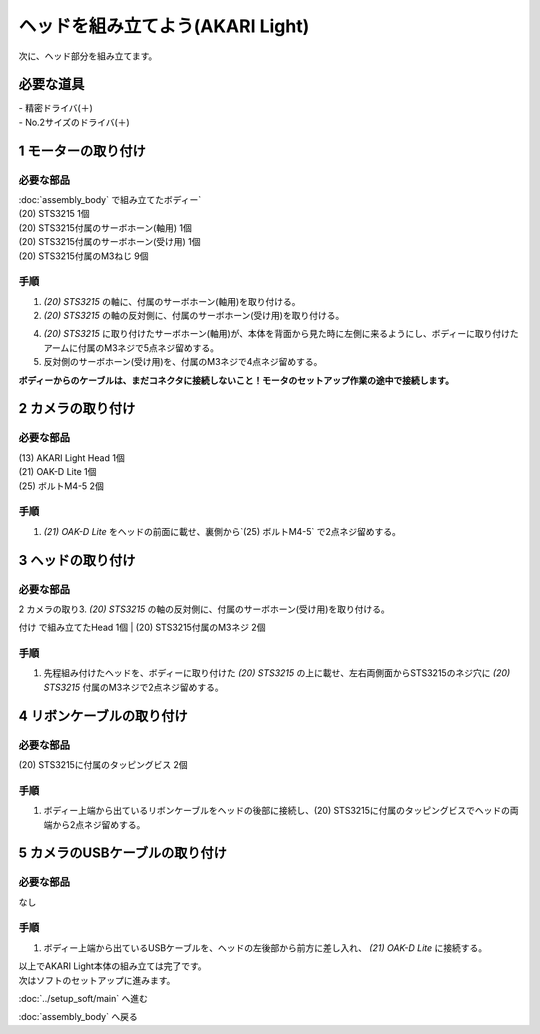 ***********************************************************
ヘッドを組み立てよう(AKARI Light)
***********************************************************

| 次に、ヘッド部分を組み立てます。


必要な道具
-----------------------------------------------------------
| - 精密ドライバ(＋)
| - No.2サイズのドライバ(＋)

1 モーターの取り付け
-----------------------------------------------------------

必要な部品
^^^^^^^^^^^^^^^^^^^^^^^^^^^^^^^^^^^^^^^^^^^^^^^^^^^^^^^^^^^
| :doc:`assembly_body` で組み立てたボディー`
| (20) STS3215  1個
| (20) STS3215付属のサーボホーン(軸用) 1個
| (20) STS3215付属のサーボホーン(受け用) 1個
| (20) STS3215付属のM3ねじ 9個


.. image:: ../../images/assembly_light/head/head01-01.jpg
    :width: 400px

手順
^^^^^^^^^^^^^^^^^^^^^^^^^^^^^^^^^^^^^^^^^^^^^^^^^^^^^^^^^^^
1. `(20) STS3215` の軸に、付属のサーボホーン(軸用)を取り付ける。

2. `(20) STS3215` の軸の反対側に、付属のサーボホーン(受け用)を取り付ける。

4. `(20) STS3215` に取り付けたサーボホーン(軸用)が、本体を背面から見た時に左側に来るようにし、ボディーに取り付けたアームに付属のM3ネジで5点ネジ留めする。

5. 反対側のサーボホーン(受け用)を、付属のM3ネジで4点ネジ留めする。

| **ボディーからのケーブルは、まだコネクタに接続しないこと！モータのセットアップ作業の途中で接続します。**

.. image:: ../../images/assembly_light/head/head01-02.jpg
    :width: 400px

.. image:: ../../images/assembly_light/head/head01-03.jpg
    :width: 400px

2 カメラの取り付け
-----------------------------------------------------------

必要な部品
^^^^^^^^^^^^^^^^^^^^^^^^^^^^^^^^^^^^^^^^^^^^^^^^^^^^^^^^^^^
| (13) AKARI Light Head 1個
| (21) OAK-D Lite 1個
| (25) ボルトM4-5 2個

.. image:: ../../images/assembly_light/head/head01-04.jpg
    :width: 400px

手順
^^^^^^^^^^^^^^^^^^^^^^^^^^^^^^^^^^^^^^^^^^^^^^^^^^^^^^^^^^^

1. `(21) OAK-D Lite` をヘッドの前面に載せ、裏側から`(25) ボルトM4-5` で2点ネジ留めする。

.. image:: ../../images/assembly_light/head/head01-05.jpg
    :width: 400px

3 ヘッドの取り付け
-----------------------------------------------------------

必要な部品
^^^^^^^^^^^^^^^^^^^^^^^^^^^^^^^^^^^^^^^^^^^^^^^^^^^^^^^^^^^
| 2 カメラの取り3. `(20) STS3215` の軸の反対側に、付属のサーボホーン(受け用)を取り付ける。
付け で組み立てたHead 1個
| (20) STS3215付属のM3ネジ 2個

.. image:: ../../images/assembly_light/head/head01-06.jpg
    :width: 400px

手順
^^^^^^^^^^^^^^^^^^^^^^^^^^^^^^^^^^^^^^^^^^^^^^^^^^^^^^^^^^^

1. 先程組み付けたヘッドを、ボディーに取り付けた `(20) STS3215` の上に載せ、左右両側面からSTS3215のネジ穴に `(20) STS3215` 付属のM3ネジで2点ネジ留めする。

.. image:: ../../images/assembly_light/head/head01-07.jpg
    :width: 400px

4 リボンケーブルの取り付け
-----------------------------------------------------------

必要な部品
^^^^^^^^^^^^^^^^^^^^^^^^^^^^^^^^^^^^^^^^^^^^^^^^^^^^^^^^^^^
| (20) STS3215に付属のタッピングビス 2個

.. image:: ../../images/assembly_light/head/head01-08.jpg
    :width: 400px

手順
^^^^^^^^^^^^^^^^^^^^^^^^^^^^^^^^^^^^^^^^^^^^^^^^^^^^^^^^^^^

1. ボディー上端から出ているリボンケーブルをヘッドの後部に接続し、(20) STS3215に付属のタッピングビスでヘッドの両端から2点ネジ留めする。

.. image:: ../../images/assembly_light/head/head01-09.jpg
    :width: 400px

5 カメラのUSBケーブルの取り付け
-----------------------------------------------------------

必要な部品
^^^^^^^^^^^^^^^^^^^^^^^^^^^^^^^^^^^^^^^^^^^^^^^^^^^^^^^^^^^
| なし

手順
^^^^^^^^^^^^^^^^^^^^^^^^^^^^^^^^^^^^^^^^^^^^^^^^^^^^^^^^^^^

1. ボディー上端から出ているUSBケーブルを、ヘッドの左後部から前方に差し入れ、 `(21) OAK-D Lite` に接続する。

.. image:: ../../images/assembly_light/head/head01-10.jpg
    :width: 400px

.. image:: ../../images/assembly_light/head/head01-11.jpg
    :width: 400px

| 以上でAKARI Light本体の組み立ては完了です。
| 次はソフトのセットアップに進みます。

:doc:`../setup_soft/main` へ進む

:doc:`assembly_body` へ戻る
